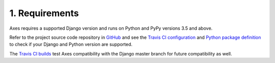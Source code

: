 .. _requirements:

1. Requirements
===============

Axes requires a supported Django version and runs on Python and PyPy versions 3.5 and above.

Refer to the project source code repository in
`GitHub <https://github.com/jazzband/django-axes/>`_ and see the
`Travis CI configuration <https://github.com/jazzband/django-axes/blob/master/.travis.yml>`_ and
`Python package definition <https://github.com/jazzband/django-axes/blob/master/setup.py>`_
to check if your Django and Python version are supported.

The `Travis CI builds <https://travis-ci.org/jazzband/django-axes>`_
test Axes compatibility with the Django master branch for future compatibility as well.
